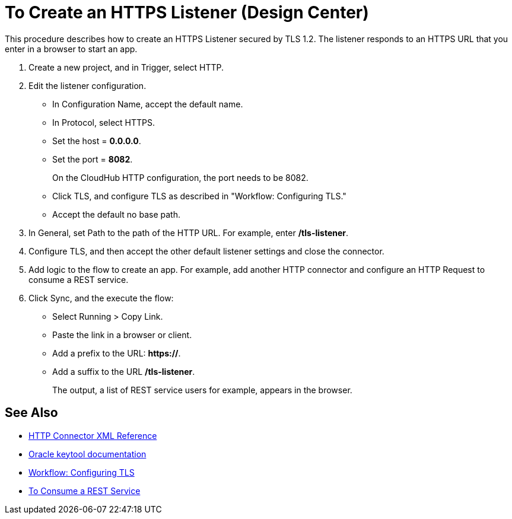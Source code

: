 = To Create an HTTPS Listener (Design Center)
:keywords: anypoint, connectors, transports

This procedure describes how to create an HTTPS Listener secured by TLS 1.2. The listener responds to an HTTPS URL that you enter in a browser to start an app. 

. Create a new project, and in Trigger, select HTTP.
. Edit the listener configuration.
+
* In Configuration Name, accept the default name. 
* In Protocol, select HTTPS.
* Set the host = *0.0.0.0*.
* Set the port = *8082*.
+
On the CloudHub HTTP configuration, the port needs to be 8082.
+
* Click TLS, and configure TLS as described in "Workflow: Configuring TLS."
* Accept the default no base path.
. In General, set Path to the path of the HTTP URL. For example, enter */tls-listener*.
. Configure TLS, and then accept the other default listener settings and close the connector.
. Add logic to the flow to create an app. For example, add another HTTP connector and configure an HTTP Request to consume a REST service.
. Click Sync, and the execute the flow:
+
* Select Running > Copy Link.
* Paste the link in a browser or client. 
* Add a prefix to the URL: *https://*. 
* Add a suffix to the URL */tls-listener*. 
+
The output, a list of REST service users for example, appears in the browser.


== See Also

* link:/connectors/http-connector-xml-reference[HTTP Connector XML Reference]
* link:https://docs.oracle.com/javase/6/docs/technotes/tools/windows/keytool.html[Oracle keytool documentation]
* link:/connectors/common-workflow-conf-tls[Workflow: Configuring TLS]
* link:/connectors/http-consume-web-service[To Consume a REST Service]